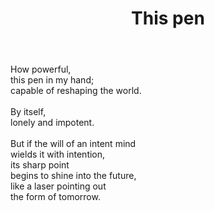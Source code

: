 :PROPERTIES:
:ID:       DBC84A7E-D5BD-4CBD-B307-17976235B4EA
:SLUG:     this-pen
:LOCATION: Spain
:EDITED:   [2004-03-22 Mon]
:END:
#+filetags: :poetry:
#+title: This pen

#+BEGIN_VERSE
How powerful,
this pen in my hand;
capable of reshaping the world.

By itself,
lonely and impotent.

But if the will of an intent mind
wields it with intention,
its sharp point
begins to shine into the future,
like a laser pointing out
the form of tomorrow.
#+END_VERSE
